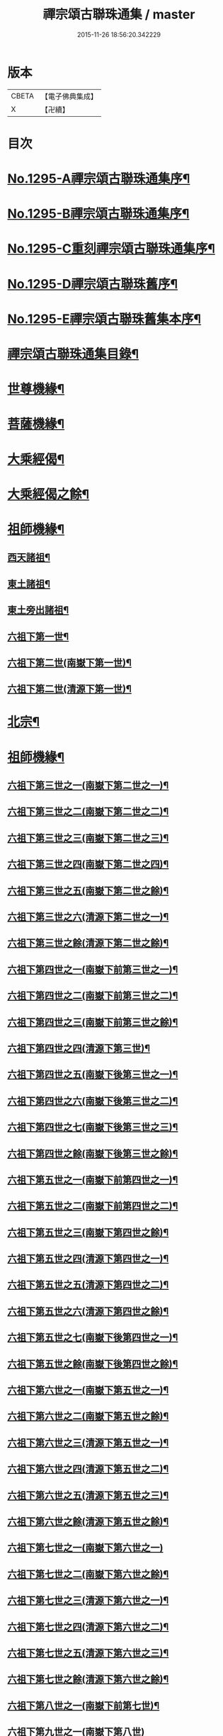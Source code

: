#+TITLE: 禪宗頌古聯珠通集 / master
#+DATE: 2015-11-26 18:56:20.342229
* 版本
 |     CBETA|【電子佛典集成】|
 |         X|【卍續】    |

* 目次
* [[file:KR6q0243_001.txt::001-0475a1][No.1295-A禪宗頌古聯珠通集序¶]]
* [[file:KR6q0243_001.txt::0475b2][No.1295-B禪宗頌古聯珠通集序¶]]
* [[file:KR6q0243_001.txt::0475c12][No.1295-C重刻禪宗頌古聯珠通集序¶]]
* [[file:KR6q0243_001.txt::0476a4][No.1295-D禪宗頌古聯珠舊序¶]]
* [[file:KR6q0243_001.txt::0476b1][No.1295-E禪宗頌古聯珠舊集本序¶]]
* [[file:KR6q0243_001.txt::0476b13][禪宗頌古聯珠通集目錄¶]]
* [[file:KR6q0243_002.txt::002-0481b13][世尊機緣¶]]
* [[file:KR6q0243_003.txt::003-0487b16][菩薩機緣¶]]
* [[file:KR6q0243_004.txt::0496a4][大乘經偈¶]]
* [[file:KR6q0243_005.txt::005-0498c5][大乘經偈之餘¶]]
* [[file:KR6q0243_006.txt::006-0504b5][祖師機緣¶]]
** [[file:KR6q0243_006.txt::006-0504b6][西天諸祖¶]]
** [[file:KR6q0243_006.txt::0507b15][東土諸祖¶]]
** [[file:KR6q0243_008.txt::008-0515c6][東土旁出諸祖¶]]
** [[file:KR6q0243_009.txt::009-0521c6][六祖下第一世¶]]
** [[file:KR6q0243_009.txt::0524b2][六祖下第二世(南嶽下第一世)¶]]
** [[file:KR6q0243_009.txt::0527c21][六祖下第二世(清源下第一世)¶]]
* [[file:KR6q0243_009.txt::0528a14][北宗¶]]
* [[file:KR6q0243_010.txt::010-0528b15][祖師機緣¶]]
** [[file:KR6q0243_010.txt::010-0528b16][六祖下第三世之一(南嶽下第二世之一)¶]]
** [[file:KR6q0243_011.txt::011-0534c18][六祖下第三世之二(南嶽下第二世之二)¶]]
** [[file:KR6q0243_012.txt::012-0541b9][六祖下第三世之三(南嶽下第二世之三)¶]]
** [[file:KR6q0243_013.txt::013-0547c15][六祖下第三世之四(南嶽下第二世之四)¶]]
** [[file:KR6q0243_014.txt::014-0554a20][六祖下第三世之五(南嶽下第二世之餘)¶]]
** [[file:KR6q0243_014.txt::0556c18][六祖下第三世之六(清源下第二世之一)¶]]
** [[file:KR6q0243_015.txt::015-0560c13][六祖下第三世之餘(清源下第二世之餘)¶]]
** [[file:KR6q0243_015.txt::0563a2][六祖下第四世之一(南嶽下前第三世之一)¶]]
** [[file:KR6q0243_016.txt::016-0568a15][六祖下第四世之二(南嶽下前第三世之二)¶]]
** [[file:KR6q0243_017.txt::017-0574c13][六祖下第四世之三(南嶽下前第三世之餘)¶]]
** [[file:KR6q0243_017.txt::0575b21][六祖下第四世之四(清源下第三世)¶]]
** [[file:KR6q0243_018.txt::018-0581b8][六祖下第四世之五(南嶽下後第三世之一)¶]]
** [[file:KR6q0243_019.txt::019-0587b12][六祖下第四世之六(南嶽下後第三世之二)¶]]
** [[file:KR6q0243_020.txt::020-0594b6][六祖下第四世之七(南嶽下後第三世之三)¶]]
** [[file:KR6q0243_021.txt::021-0601b6][六祖下第四世之餘(南嶽下後第三世之餘)¶]]
** [[file:KR6q0243_021.txt::0602a14][六祖下第五世之一(南嶽下前第四世之一)¶]]
** [[file:KR6q0243_022.txt::022-0607c6][六祖下第五世之二(南嶽下前第四世之二)¶]]
** [[file:KR6q0243_023.txt::023-0613c6][六祖下第五世之三(南嶽下第四世之餘)¶]]
** [[file:KR6q0243_023.txt::0617a11][六祖下第五世之四(清源下第四世之一)¶]]
** [[file:KR6q0243_024.txt::024-0620b21][六祖下第五世之五(清源下第四世之二)¶]]
** [[file:KR6q0243_025.txt::025-0627b6][六祖下第五世之六(清源下第四世之餘)¶]]
** [[file:KR6q0243_025.txt::0630a8][六祖下第五世之七(南嶽下後第四世之一)¶]]
** [[file:KR6q0243_026.txt::026-0634b6][六祖下第五世之餘(南嶽下後第四世之餘)¶]]
** [[file:KR6q0243_026.txt::0635a23][六祖下第六世之一(南嶽下第五世之一)¶]]
** [[file:KR6q0243_027.txt::027-0640b6][六祖下第六世之二(南嶽下第五世之餘)¶]]
** [[file:KR6q0243_027.txt::0642a11][六祖下第六世之三(清源下第五世之一)¶]]
** [[file:KR6q0243_028.txt::028-0646c6][六祖下第六世之四(清源下第五世之二)¶]]
** [[file:KR6q0243_029.txt::029-0653b6][六祖下第六世之五(清源下第五世之三)¶]]
** [[file:KR6q0243_030.txt::030-0659a18][六祖下第六世之餘(清源下第五世之餘)¶]]
** [[file:KR6q0243_030.txt::0664c24][六祖下第七世之一(南嶽下第六世之一)]]
** [[file:KR6q0243_031.txt::031-0665c10][六祖下第七世之二(南嶽下第六世之餘)¶]]
** [[file:KR6q0243_031.txt::0667c14][六祖下第七世之三(清源下第六世之一)¶]]
** [[file:KR6q0243_032.txt::032-0672c10][六祖下第七世之四(清源下第六世之二)¶]]
** [[file:KR6q0243_033.txt::033-0679b6][六祖下第七世之五(清源下第六世之三)¶]]
** [[file:KR6q0243_034.txt::034-0686b6][六祖下第七世之餘(清源下第六世之餘)¶]]
** [[file:KR6q0243_035.txt::035-0693b6][六祖下第八世之一(南嶽下前第七世)¶]]
** [[file:KR6q0243_036.txt::0701b24][六祖下第九世之一(南嶽下第八世)]]
** [[file:KR6q0243_036.txt::0703b12][六祖下第九世之二(清源下第八世之一)¶]]
** [[file:KR6q0243_037.txt::037-0706c6][六祖下第九世之餘(清源下第八世之餘)¶]]
** [[file:KR6q0243_037.txt::0708b18][六祖下第十世之一(南嶽下第九世)¶]]
** [[file:KR6q0243_038.txt::038-0712c17][六祖下第十一世之一(南嶽下第十世)¶]]
** [[file:KR6q0243_038.txt::0717b24][六祖下第十二世之一(南嶽下第十一世之一)]]
** [[file:KR6q0243_039.txt::039-0719b20][六祖下第十二世之二(南嶽下第十一世之餘)¶]]
** [[file:KR6q0243_039.txt::0721c4][六祖下第十二世之餘(清源下第十一世)¶]]
** [[file:KR6q0243_039.txt::0722a11][六祖下第十三世(南嶽下第十二世)¶]]
** [[file:KR6q0243_039.txt::0722c23][六祖下第十四世(南嶽下第十三世)¶]]
** [[file:KR6q0243_039.txt::0725b6][六祖下第十五世(南嶽下第十四世)¶]]
** [[file:KR6q0243_040.txt::040-0726a17][六祖下第十六世(南嶽下第十五世)¶]]
** [[file:KR6q0243_040.txt::0726c18][六祖下第十七世(南嶽下第十六世)¶]]
** [[file:KR6q0243_040.txt::0727a24][六祖下第十八世(南嶽下第十七世)]]
** [[file:KR6q0243_040.txt::0727c7][六祖下第十九世(南嶽下第十八世)¶]]
** [[file:KR6q0243_040.txt::0728a7][六祖下第二十世(南嶽下第十九世)¶]]
** [[file:KR6q0243_040.txt::0728a19][六祖下第二十一世(南嶽下第二十世)¶]]
* [[file:KR6q0243_040.txt::0728b8][未詳承嗣¶]]
* [[file:KR6q0243_040.txt::0730c10][No.1295-F禪宗頌古聯珠通集後序¶]]
* [[file:KR6q0243_040.txt::0731a3][No.1295-G¶]]
* [[file:KR6q0243_040.txt::0731a9][No.1295-H¶]]
* 卷
** [[file:KR6q0243_001.txt][禪宗頌古聯珠通集 1]]
** [[file:KR6q0243_002.txt][禪宗頌古聯珠通集 2]]
** [[file:KR6q0243_003.txt][禪宗頌古聯珠通集 3]]
** [[file:KR6q0243_004.txt][禪宗頌古聯珠通集 4]]
** [[file:KR6q0243_005.txt][禪宗頌古聯珠通集 5]]
** [[file:KR6q0243_006.txt][禪宗頌古聯珠通集 6]]
** [[file:KR6q0243_007.txt][禪宗頌古聯珠通集 7]]
** [[file:KR6q0243_008.txt][禪宗頌古聯珠通集 8]]
** [[file:KR6q0243_009.txt][禪宗頌古聯珠通集 9]]
** [[file:KR6q0243_010.txt][禪宗頌古聯珠通集 10]]
** [[file:KR6q0243_011.txt][禪宗頌古聯珠通集 11]]
** [[file:KR6q0243_012.txt][禪宗頌古聯珠通集 12]]
** [[file:KR6q0243_013.txt][禪宗頌古聯珠通集 13]]
** [[file:KR6q0243_014.txt][禪宗頌古聯珠通集 14]]
** [[file:KR6q0243_015.txt][禪宗頌古聯珠通集 15]]
** [[file:KR6q0243_016.txt][禪宗頌古聯珠通集 16]]
** [[file:KR6q0243_017.txt][禪宗頌古聯珠通集 17]]
** [[file:KR6q0243_018.txt][禪宗頌古聯珠通集 18]]
** [[file:KR6q0243_019.txt][禪宗頌古聯珠通集 19]]
** [[file:KR6q0243_020.txt][禪宗頌古聯珠通集 20]]
** [[file:KR6q0243_021.txt][禪宗頌古聯珠通集 21]]
** [[file:KR6q0243_022.txt][禪宗頌古聯珠通集 22]]
** [[file:KR6q0243_023.txt][禪宗頌古聯珠通集 23]]
** [[file:KR6q0243_024.txt][禪宗頌古聯珠通集 24]]
** [[file:KR6q0243_025.txt][禪宗頌古聯珠通集 25]]
** [[file:KR6q0243_026.txt][禪宗頌古聯珠通集 26]]
** [[file:KR6q0243_027.txt][禪宗頌古聯珠通集 27]]
** [[file:KR6q0243_028.txt][禪宗頌古聯珠通集 28]]
** [[file:KR6q0243_029.txt][禪宗頌古聯珠通集 29]]
** [[file:KR6q0243_030.txt][禪宗頌古聯珠通集 30]]
** [[file:KR6q0243_031.txt][禪宗頌古聯珠通集 31]]
** [[file:KR6q0243_032.txt][禪宗頌古聯珠通集 32]]
** [[file:KR6q0243_033.txt][禪宗頌古聯珠通集 33]]
** [[file:KR6q0243_034.txt][禪宗頌古聯珠通集 34]]
** [[file:KR6q0243_035.txt][禪宗頌古聯珠通集 35]]
** [[file:KR6q0243_036.txt][禪宗頌古聯珠通集 36]]
** [[file:KR6q0243_037.txt][禪宗頌古聯珠通集 37]]
** [[file:KR6q0243_038.txt][禪宗頌古聯珠通集 38]]
** [[file:KR6q0243_039.txt][禪宗頌古聯珠通集 39]]
** [[file:KR6q0243_040.txt][禪宗頌古聯珠通集 40]]
